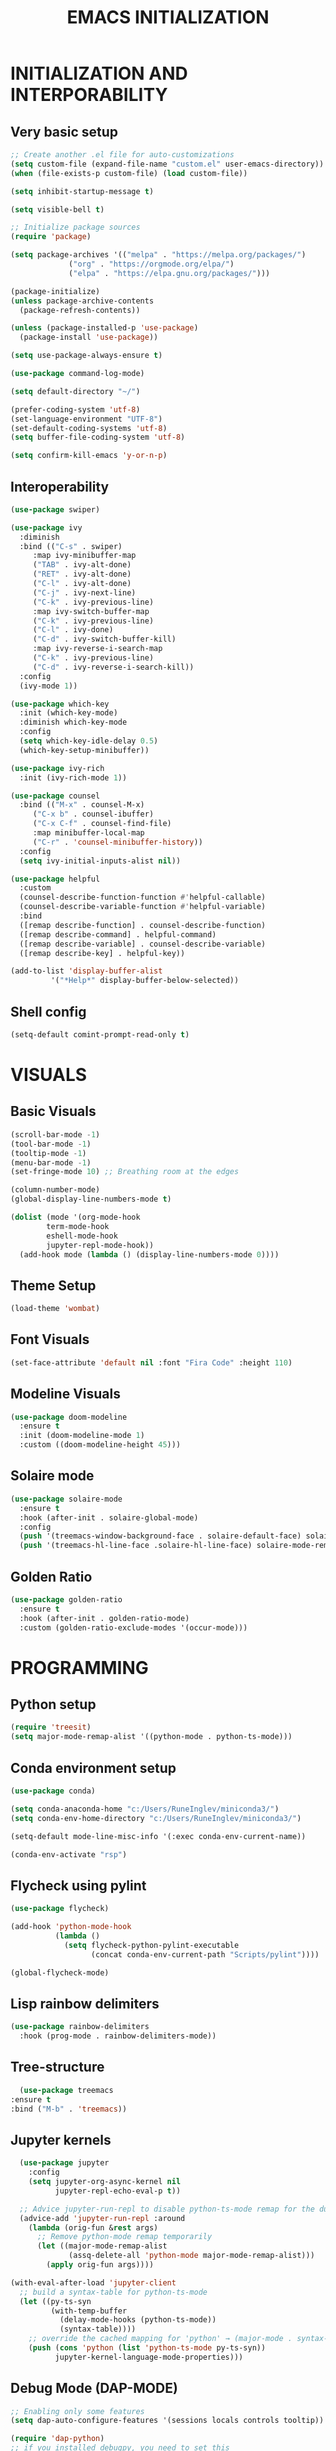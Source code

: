 #+title: EMACS INITIALIZATION
#+startup: overview

* INITIALIZATION AND INTERPORABILITY
** Very basic setup
#+begin_src emacs-lisp :results none
  ;; Create another .el file for auto-customizations
  (setq custom-file (expand-file-name "custom.el" user-emacs-directory))
  (when (file-exists-p custom-file) (load custom-file))

  (setq inhibit-startup-message t)

  (setq visible-bell t)

  ;; Initialize package sources
  (require 'package)

  (setq package-archives '(("melpa" . "https://melpa.org/packages/")
  			   ("org" . "https://orgmode.org/elpa/")
  			   ("elpa" . "https://elpa.gnu.org/packages/")))

  (package-initialize)
  (unless package-archive-contents
    (package-refresh-contents))

  (unless (package-installed-p 'use-package)
    (package-install 'use-package))

  (setq use-package-always-ensure t)

  (use-package command-log-mode)

  (setq default-directory "~/")

  (prefer-coding-system 'utf-8)
  (set-language-environment "UTF-8")
  (set-default-coding-systems 'utf-8)
  (setq buffer-file-coding-system 'utf-8)

  (setq confirm-kill-emacs 'y-or-n-p)
  #+end_src
 
** Interoperability
#+begin_src emacs-lisp :results none
  (use-package swiper)

  (use-package ivy
    :diminish
    :bind (("C-s" . swiper)
	   :map ivy-minibuffer-map
	   ("TAB" . ivy-alt-done)
	   ("RET" . ivy-alt-done)
	   ("C-l" . ivy-alt-done)
	   ("C-j" . ivy-next-line)
	   ("C-k" . ivy-previous-line)
	   :map ivy-switch-buffer-map
	   ("C-k" . ivy-previous-line)
	   ("C-l" . ivy-done)
	   ("C-d" . ivy-switch-buffer-kill)
	   :map ivy-reverse-i-search-map
	   ("C-k" . ivy-previous-line)
	   ("C-d" . ivy-reverse-i-search-kill))
    :config
    (ivy-mode 1))

  (use-package which-key
    :init (which-key-mode)
    :diminish which-key-mode
    :config
    (setq which-key-idle-delay 0.5)
    (which-key-setup-minibuffer))

  (use-package ivy-rich
    :init (ivy-rich-mode 1))

  (use-package counsel
    :bind (("M-x" . counsel-M-x)
	   ("C-x b" . counsel-ibuffer)
	   ("C-x C-f" . counsel-find-file)
	   :map minibuffer-local-map
	   ("C-r" . 'counsel-minibuffer-history))
    :config
    (setq ivy-initial-inputs-alist nil))

  (use-package helpful
    :custom
    (counsel-describe-function-function #'helpful-callable)
    (counsel-describe-variable-function #'helpful-variable)
    :bind
    ([remap describe-function] . counsel-describe-function)
    ([remap describe-command] . helpful-command)
    ([remap describe-variable] . counsel-describe-variable)
    ([remap describe-key] . helpful-key))

  (add-to-list 'display-buffer-alist
	       '("*Help*" display-buffer-below-selected))
#+end_src

** Shell config
#+begin_src emacs-lisp :results none
  (setq-default comint-prompt-read-only t)
#+end_src
* VISUALS
** Basic Visuals                                                       
#+begin_src emacs-lisp :results none
  (scroll-bar-mode -1)
  (tool-bar-mode -1)
  (tooltip-mode -1)
  (menu-bar-mode -1)
  (set-fringe-mode 10) ;; Breathing room at the edges

  (column-number-mode)
  (global-display-line-numbers-mode t)

  (dolist (mode '(org-mode-hook
		  term-mode-hook
		  eshell-mode-hook
		  jupyter-repl-mode-hook))
    (add-hook mode (lambda () (display-line-numbers-mode 0))))
#+end_src

** Theme Setup
#+begin_src emacs-lisp :results none
  (load-theme 'wombat)
#+end_src

** Font Visuals
#+begin_src emacs-lisp :results none
  (set-face-attribute 'default nil :font "Fira Code" :height 110)
#+end_src
** Modeline Visuals                                                     
#+begin_src emacs-lisp :results none
  (use-package doom-modeline
    :ensure t
    :init (doom-modeline-mode 1)
    :custom ((doom-modeline-height 45)))
#+end_src

** Solaire mode
#+begin_src emacs-lisp :results none
  (use-package solaire-mode
    :ensure t
    :hook (after-init . solaire-global-mode)
    :config
    (push '(treemacs-window-background-face . solaire-default-face) solaire-mode-remap-alist)
    (push '(treemacs-hl-line-face .solaire-hl-line-face) solaire-mode-remap-alist))
#+end_src

** Golden Ratio
#+begin_src emacs-lisp :results none
  (use-package golden-ratio
    :ensure t
    :hook (after-init . golden-ratio-mode)
    :custom (golden-ratio-exclude-modes '(occur-mode)))
#+end_src
* PROGRAMMING
** Python setup
#+begin_src emacs-lisp :results none
  (require 'treesit)
  (setq major-mode-remap-alist '((python-mode . python-ts-mode)))
#+end_src
** Conda environment setup
#+begin_src emacs-lisp :results none
(use-package conda)

(setq conda-anaconda-home "c:/Users/RuneInglev/miniconda3/")
(setq conda-env-home-directory "c:/Users/RuneInglev/miniconda3/")

(setq-default mode-line-misc-info '(:exec conda-env-current-name))

(conda-env-activate "rsp")
#+end_src
** Flycheck using pylint
#+begin_src emacs-lisp :results none
  (use-package flycheck)

  (add-hook 'python-mode-hook
            (lambda ()
              (setq flycheck-python-pylint-executable
                    (concat conda-env-current-path "Scripts/pylint"))))

  (global-flycheck-mode)
#+end_src

** Lisp rainbow delimiters
#+begin_src emacs-lisp :results none
  (use-package rainbow-delimiters
    :hook (prog-mode . rainbow-delimiters-mode))
#+end_src

** Tree-structure
#+begin_src emacs-lisp :results none
      (use-package treemacs
	:ensure t
	:bind ("M-b" . 'treemacs))
#+end_src

** Jupyter kernels
#+begin_src emacs-lisp :results none
  (use-package jupyter
    :config
    (setq jupyter-org-async-kernel nil
          jupyter-repl-echo-eval-p t))

  ;; Advice jupyter-run-repl to disable python-ts-mode remap for the duration
  (advice-add 'jupyter-run-repl :around
    (lambda (orig-fun &rest args)
      ;; Remove python-mode remap temporarily
      (let ((major-mode-remap-alist 
             (assq-delete-all 'python-mode major-mode-remap-alist)))
        (apply orig-fun args))))

(with-eval-after-load 'jupyter-client
  ;; build a syntax-table for python-ts-mode
  (let ((py-ts-syn
         (with-temp-buffer
           (delay-mode-hooks (python-ts-mode))
           (syntax-table))))
    ;; override the cached mapping for 'python' → (major-mode . syntax-table)
    (push (cons 'python (list 'python-ts-mode py-ts-syn))
          jupyter-kernel-language-mode-properties)))
#+end_src

** Debug Mode (DAP-MODE)
#+begin_src emacs-lisp :results none
    ;; Enabling only some features
    (setq dap-auto-configure-features '(sessions locals controls tooltip))

    (require 'dap-python)
    ;; if you installed debugpy, you need to set this
    ;; https://github.com/emacs-lsp/dap-mode/issues/306
    (setq dap-python-debugger 'debugpy)

#+end_src
* ChatGPT
#+begin_src emacs-lisp :results none
  (use-package gptel
    :ensure t
    :defer t
    :config
    ;; Existing GPTel config settings go here...

    (defun my-gptel-python-directive ()
      (if (eq major-mode 'python-mode)
  	  "You are a large language model and a careful programmer. Provide code and only code as output without any additional text, prompt, or note. Never reproduce code that already exists. Keep it short, and do not return functions unless specifically asked to. Provide no explanations unless explicitly requested."
  	"You are a large language model living in Emacs and a helpful assistant. Respond concisely."))

    (add-to-list 'gptel-directives '(strict-python . my-gptel-python-directive))
    (setf (alist-get 'default gptel-directives) #'my-gptel-python-directive))

  (with-temp-buffer
    (insert-file-contents "openaiapikey")
    (setq gptel-api-key (buffer-string)))

  (setq gptel-default-mode 'text-mode)

  (global-set-key (kbd "C-c RET") 'gptel-send)
  (global-set-key (kbd "C-c C-RET") 'gptel-menu)

  (setq gptel--mode-description-alist
  	'((js2-mode      . "Javascript")
  	  (sh-mode       . "Shell")
  	  (enh-ruby-mode . "Ruby")
  	  (yaml-mode     . "Yaml")
  	  (yaml-ts-mode  . "Yaml")
  	  (rustic-mode   . "Rust")
  	  (python-mode   . "Python")))

  (cl-defun my/clean-up-gptel-refactored-code (beg end)
    "Clean up the code responses for refactored code in the current buffer.

      The response is placed between BEG and END.  The current buffer is
      guaranteed to be the response buffer."
    (when gptel-mode          ; Don't want this to happen in the dedicated buffer.
      (cl-return-from my/clean-up-gptel-refactored-code))
    (when (and beg end)
      (save-excursion
  	(let ((contents
  	       (replace-regexp-in-string
  		"\n*``.*\n*" ""
  		(buffer-substring-no-properties beg end))))
  	  (delete-region beg end)
  	  (goto-char beg)
  	  (insert contents))
  	;; Indent the code to match the buffer indentation if it's messed up.
  	(indent-region beg end)
  	(pulse-momentary-highlight-region beg end))))

  (add-hook 'gptel-post-response-functions #'my/clean-up-gptel-refactored-code)

#+end_src
* Writing
#+begin_src emacs-lisp :results none
  (load "~/.emacs.d/org-novelist.el")
#+end_src
